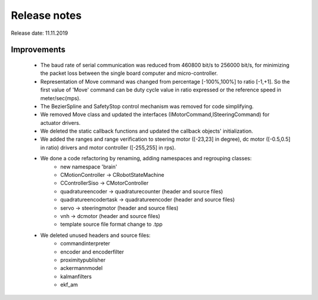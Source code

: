 Release notes
=============

Release date: 11.11.2019

Improvements
""""""""""""""" 
    - The baud rate of serial communication was reduced from 460800 bit/s to 256000 bit/s, for minimizing the packet loss between the single board computer and micro-controller. 
    - Representation of Move command was changed from percentage [-100%,100%] to ratio [-1,+1]. So the first value of 'Move' command can be duty cycle value in ratio expressed or the reference speed in meter/sec(mps). 
    - The BezierSpline and SafetyStop control mechanism was removed for code simplifying. 
    - We removed Move class and updated the interfaces (IMotorCommand,ISteeringCommand) for actuator drivers. 
    - We deleted the static callback functions and updated the callback objects' initialization.
    - We added the ranges and range verification to steering motor ([-23,23] in degree), dc motor ([-0.5,0.5] in ratio) drivers and motor controller ([-255,255] in rps). 
    - We done a code refactoring by renaming, adding namespaces and regrouping classes:
        - new namespace 'brain'
        - CMotionController -> CRobotStateMachine
        - CControllerSiso -> CMotorController
        - quadratureencoder -> quadraturecounter (header and source files)
        - quadratureencodertask -> quadratureencoder (header and source files)
        - servo -> steeringmotor (header and source files)
        - vnh -> dcmotor (header and source files)
        - template source file format change to .tpp
    - We deleted unused headers and source files:
        - commandinterpreter
        - encoder and encoderfilter
        - proximitypublisher
        - ackermannmodel
        - kalmanfilters
        - ekf_am